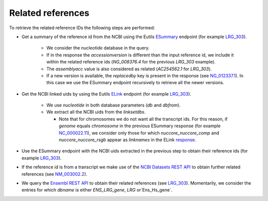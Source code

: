 Related references
==================

To retrieve the related reference IDs the following steps are performed:

- Get a summary of the reference id from the NCBI using the Eutils `ESummary
  <https://www.ncbi.nlm.nih.gov/books/NBK25499/#_chapter4_ESummary_>`_
  endpoint (for example `LRG_303 <https://eutils.ncbi.nlm.nih.gov/entrez/eutil
  s/esummary.fcgi?db=nucleotide&id=LRG_303&retmode=json>`_).

    - We consider the `nucleotide` database in the query.
    - If in the response the `accessionversion` is different than the input
      reference id, we include it within the related reference ids
      (`NG_008376.4` for the previous `LRG_303` example).
    - The `assemblyacc` value is also considered as related (`AC254562.1` for
      `LRG_303`).
    - If a new version is available, the `replacedby` key is present in the
      response (see `NG_012337.1 <https://eutils.ncbi.nlm.nih.gov/entrez/eutil
      s/esummary.fcgi?db=nucleotide&id=NG_012337.1&retmode=json>`_). In this
      case we use the ESummary endpoint recursively to retrieve all the newer
      versions.

- Get the NCBI linked uids by using the Eutils `ELink
  <https://www.ncbi.nlm.nih.gov/books/NBK25499/#_chapter4_ELink_>`_ endpoint
  (for example `LRG_303 <https://eutils.ncbi.nlm.nih.gov/entrez/eutils/
  elink.fcgi?db=nucleotide&dbfrom=nucleotide&id=LRG_303&cmd=neighbor&retmode=
  json>`__).

    - We use `nucleotide` in both database parameters (`db` and `dbfrom`).
    - We extract all the NCBI uids from the `linksetdbs`.

      - Note that for chromosomes we do not want all the transcript ids. For
        this reason, if `genome` equals `chromosome` in the previous ESummary
        response (for example `NC_000022.11 <https://eutils.ncbi.nlm.nih.gov
        /entrez/eutils/esummary.fcgi?db=nucleotide&id=NC_000022.11&ret
        mode=json>`_), we consider only those for which `nuccore_nuccore_comp`
        and `nuccore_nuccore_rsgb` appear as `linknames` in the ELink
        `response <https://eutils.ncbi.nlm.nih.gov/entrez/eutils/elink.fcgi?db
        =nucleotide&dbfrom=nucleotide&id=NC_000022.11&cmd=neighbor&retmode=jso
        n>`_.

- Use the ESummary endpoint with the NCBI uids extracted in the previous step
  to obtain their reference ids (for example `LRG_303 <https://eutils.ncbi.nlm
  .nih.gov/entrez/eutils/esummary.fcgi?db=nucleotide&id=509155882,1435110251,5
  94191220&retmode=json>`__).

- If the reference id is from a transcript we make use of the `NCBI Datasets
  REST API <https://api.ncbi.nlm.nih.gov/datasets/docs/reference-docs/rest-api
  />`_ to obtain further related references (see `NM_003002.2 <https://api.ncb
  i.nlm.nih.gov/datasets/v1/gene/accession/NM_003002.2>`_).

- We query the `Ensembl REST API <https://rest.ensembl.org/>`_ to obtain their
  related references (see `LRG_303 <https://rest.ensembl.org/xrefs/id/LRG_303?
  content-type=application/json>`_). Momentarily, we consider the entries for
  which `dbname` is either `ENS_LRG_gene`, `LRG` or`Ens_Hs_gene`.
